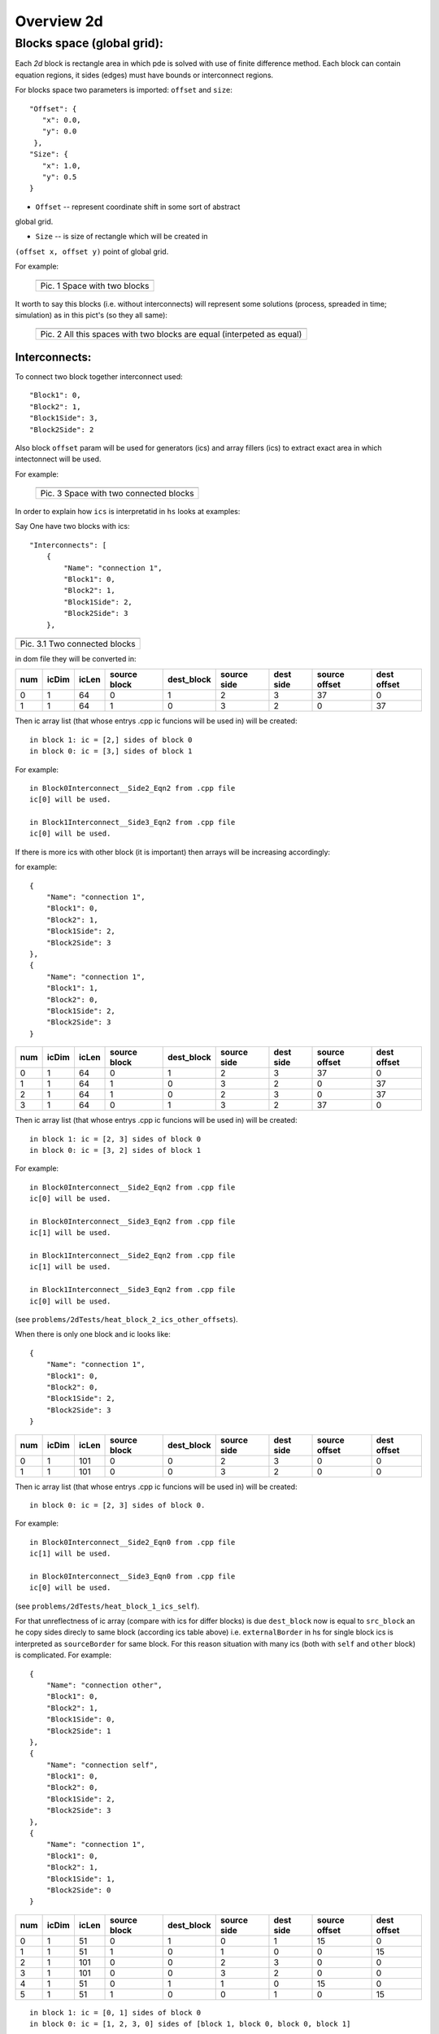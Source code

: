 Overview 2d
===========

Blocks space (global grid):
---------------------------

Each `2d` block is rectangle area in which pde is solved with use of
finite difference method. Each block can contain equation regions,
it sides (edges) must have bounds or interconnect regions.

For blocks space two parameters is imported: ``offset`` and ``size``:

::

    "Offset": {
       "x": 0.0, 
       "y": 0.0
     }, 
    "Size": {
       "x": 1.0, 
       "y": 0.5
    }

- ``Offset`` -- represent coordinate shift in some sort of abstract
global grid.

- ``Size`` -- is size of rectangle which will be created in
``(offset x, offset y)`` point of global grid.

For example:

   +-------------------------------------------------------+
   | .. image:: _static/overview_2d_pic_1_two_blocks_ex.jpg|
   +=======================================================+
   | Pic. 1 Space with two blocks                          |
   +-------------------------------------------------------+

It worth to say this blocks (i.e. without interconnects) will represent some
solutions (process, spreaded in time; simulation) as in this pict's (so they all
same):


   +-----------------------------------------------------------------------+
   | .. image:: _static/overview_2d_pic_2.jpg                              |
   +=======================================================================+
   | Pic. 2 All this spaces with two blocks are equal (interpeted as equal)|
   +-----------------------------------------------------------------------+

Interconnects:
^^^^^^^^^^^^^^

To connect two block together interconnect used:

::

   "Block1": 0, 
   "Block2": 1, 
   "Block1Side": 3, 
   "Block2Side": 2

Also block ``offset`` param will be used for generators (ics) and
array fillers (ics) to extract exact area in which intectonnect will
be used.

For example:

   +-----------------------------------------------+
   | .. image:: _static/overview_2d_pic_3_ic_ex.jpg|
   +===============================================+
   | Pic. 3 Space with two connected blocks        |
   +-----------------------------------------------+

In order to explain how ``ics`` is interpretatid in ``hs``
looks at examples:

Say One have two blocks with ics::

    "Interconnects": [
	{
            "Name": "connection 1", 
            "Block1": 0, 
            "Block2": 1, 
            "Block1Side": 2, 
            "Block2Side": 3
        },


+---------------------------------------------------------------------+
| .. image:: _static/overview_2d_pic_3.1.jpg                          |
+=====================================================================+
| Pic. 3.1 Two connected blocks                                       |
+---------------------------------------------------------------------+

in dom file they will be converted in:

+-----+--------+------+------------+------------+------------+----------+---------------+------------+
| num |  icDim | icLen|source block| dest_block | source side| dest side|  source offset| dest offset|
+=====+========+======+============+============+============+==========+===============+============+ 
| 0   |  1     | 64   |         0  |        1   |        2   |      3   |          37   |        0   |
+-----+--------+------+------------+------------+------------+----------+---------------+------------+
| 1   |  1     | 64   |         1  |        0   |        3   |      2   |           0   |       37   |
+-----+--------+------+------------+------------+------------+----------+---------------+------------+


Then ic array list (that whose entrys .cpp ic funcions will be used in)
will be created::

  in block 1: ic = [2,] sides of block 0
  in block 0: ic = [3,] sides of block 1

For example::

  in Block0Interconnect__Side2_Eqn2 from .cpp file
  ic[0] will be used.

  in Block1Interconnect__Side3_Eqn2 from .cpp file
  ic[0] will be used.


If there is more ics with other block (it is important)
then arrays will be increasing accordingly:

for example::

	{
            "Name": "connection 1", 
            "Block1": 0, 
            "Block2": 1, 
            "Block1Side": 2, 
            "Block2Side": 3
        },
	{
            "Name": "connection 1", 
            "Block1": 1, 
            "Block2": 0, 
            "Block1Side": 2, 
            "Block2Side": 3
        }

+-----+--------+------+------------+------------+------------+----------+---------------+------------+
| num |  icDim | icLen|source block| dest_block | source side| dest side|  source offset| dest offset|
+=====+========+======+============+============+============+==========+===============+============+ 
| 0   |   1    | 64   |          0 |          1 |           2|         3|         37    |        0   |
+-----+--------+------+------------+------------+------------+----------+---------------+------------+
| 1   |   1    | 64   |          1 |          0 |           3|         2|          0    |       37   |
+-----+--------+------+------------+------------+------------+----------+---------------+------------+
| 2   |   1    | 64   |          1 |          0 |           2|         3|          0    |       37   |
+-----+--------+------+------------+------------+------------+----------+---------------+------------+
| 3   |   1    | 64   |          0 |          1 |           3|         2|         37    |        0   |
+-----+--------+------+------------+------------+------------+----------+---------------+------------+

Then ic array list (that whose entrys .cpp ic funcions will be used in)
will be created::

  in block 1: ic = [2, 3] sides of block 0
  in block 0: ic = [3, 2] sides of block 1

For example::

  in Block0Interconnect__Side2_Eqn2 from .cpp file
  ic[0] will be used.

  in Block0Interconnect__Side3_Eqn2 from .cpp file
  ic[1] will be used.

  in Block1Interconnect__Side2_Eqn2 from .cpp file
  ic[1] will be used.

  in Block1Interconnect__Side3_Eqn2 from .cpp file
  ic[0] will be used.
(see ``problems/2dTests/heat_block_2_ics_other_offsets``).

When there is only one block and ic looks like::

	{
            "Name": "connection 1", 
            "Block1": 0, 
            "Block2": 0, 
            "Block1Side": 2, 
            "Block2Side": 3
        }

+-----+--------+------+------------+------------+------------+----------+---------------+------------+
| num |  icDim | icLen|source block| dest_block | source side| dest side|  source offset| dest offset|
+=====+========+======+============+============+============+==========+===============+============+ 
| 0   |   1    | 101  |           0|          0 |           2|        3 |             0 |           0|
+-----+--------+------+------------+------------+------------+----------+---------------+------------+  
| 1   |   1    | 101  |           0|          0 |           3|        2 |             0 |           0|  
+-----+--------+------+------------+------------+------------+----------+---------------+------------+

Then ic array list (that whose entrys .cpp ic funcions will be used in)
will be created::

  in block 0: ic = [2, 3] sides of block 0.

For example::
  
  in Block0Interconnect__Side2_Eqn0 from .cpp file
  ic[1] will be used.

  in Block0Interconnect__Side3_Eqn0 from .cpp file
  ic[0] will be used.
(see ``problems/2dTests/heat_block_1_ics_self``).

For that unreflectness of ic array (compare with ics for differ blocks)
is due ``dest_block`` now is equal to ``src_block``
an he copy sides direcly to same block (according ics table above)
i.e.  ``externalBorder`` in hs for single block ics is
interpreted as ``sourceBorder`` for same block.
For this reason situation with many ics (both with ``self`` and ``other`` block)
is complicated. For example::

	{
            "Name": "connection other", 
            "Block1": 0, 
            "Block2": 1, 
            "Block1Side": 0, 
            "Block2Side": 1
        },
	{
            "Name": "connection self", 
            "Block1": 0, 
            "Block2": 0, 
            "Block1Side": 2, 
            "Block2Side": 3
        },
	{
            "Name": "connection 1", 
            "Block1": 0, 
            "Block2": 1, 
            "Block1Side": 1, 
            "Block2Side": 0
        }

+-----+--------+------+------------+------------+------------+----------+---------------+------------+
| num |  icDim | icLen|source block| dest_block | source side| dest side|  source offset| dest offset|
+=====+========+======+============+============+============+==========+===============+============+
|0    |  1     | 51   |          0 |          1 |           0|         1|             15|           0|
+-----+--------+------+------------+------------+------------+----------+---------------+------------+
|1    |  1     | 51   |          1 |          0 |           1|         0|              0|          15|
+-----+--------+------+------------+------------+------------+----------+---------------+------------+
|2    |  1     |  101 |          0 |          0 |           2|         3|              0|           0|
+-----+--------+------+------------+------------+------------+----------+---------------+------------+
|3    |  1     | 101  |          0 |          0 |           3|         2|              0|           0|
+-----+--------+------+------------+------------+------------+----------+---------------+------------+
|4    |  1     | 51   |          0 |          1 |           1|         0|             15|           0|
+-----+--------+------+------------+------------+------------+----------+---------------+------------+
|5    |  1     | 51   |          1 |          0 |           0|         1|              0|          15|  
+-----+--------+------+------------+------------+------------+----------+---------------+------------+

::

   in block 1: ic = [0, 1] sides of block 0
   in block 0: ic = [1, 2, 3, 0] sides of [block 1, block 0, block 0, block 1]


For example::

  Block0Interconnect__Side0_Eqn0 from .cpp file
  ic[0] will be used.
  Block0Interconnect__Side1_Eqn0 from .cpp file
  ic[3] will be used.
  Block0Interconnect__Side2_Eqn0 from .cpp file
  ic[2] will be used.
  Block0Interconnect__Side3_Eqn0 from .cpp file
  ic[1] will be used.

  Block1Interconnect__Side0_Eqn0 from .cpp file
  ic[1] will be used.
  Block1Interconnect__Side1_Eqn0 from .cpp file
  ic[0] will be used.

(see ``problems/2dTests/heat_block_2_ics_self_other``)


If order of ics was chenged in .json
then order of ic in entrys table will be changed to:
For example for order::

 	{
            "Name": "connection other", 
            "Block1": 0, 
            "Block2": 1, 
            "Block1Side": 0, 
            "Block2Side": 1
        },
	{
            "Name": "connection 1", 
            "Block1": 0, 
            "Block2": 1, 
            "Block1Side": 1, 
            "Block2Side": 0
        },
	{
            "Name": "connection self", 
            "Block1": 0, 
            "Block2": 0, 
            "Block1Side": 2, 
            "Block2Side": 3
        }

entry table will looks like:

+-----+--------+------+------------+------------+------------+----------+---------------+------------+
| num |  icDim | icLen|source block| dest_block | source side| dest side|  source offset| dest offset|
+=====+========+======+============+============+============+==========+===============+============+
| 0   |   1    | 51   |          0 |          1 |          0 |        1 |            15 |          0 |  
+-----+--------+------+------------+------------+------------+----------+---------------+------------+
| 1   |   1    | 51   |          1 |          0 |          1 |        0 |             0 |         15 |
+-----+--------+------+------------+------------+------------+----------+---------------+------------+
| 2   |   1    | 51   |          0 |          1 |          1 |        0 |            15 |          0 |
+-----+--------+------+------------+------------+------------+----------+---------------+------------+
| 3   |   1    | 51   |          1 |          0 |          0 |        1 |             0 |         15 | 
+-----+--------+------+------------+------------+------------+----------+---------------+------------+
| 4   |   1    | 101  |          0 |          0 |          2 |        3 |             0 |          0 |
+-----+--------+------+------------+------------+------------+----------+---------------+------------+
| 5   |   1    | 101  |          0 |          0 |          3 |        2 |             0 |          0 | 
+-----+--------+------+------------+------------+------------+----------+---------------+------------+


and ics array in .cpp will looks like::
  in block 1: ic = [0, 1] sides of block 0
  in block 0: ic = [1, 0, 2, 3] sides of [block 1, block 1, block 0, block 0]


what will cause ic function in .cpp change they icIdx too::

  Block0Interconnect__Side0_Eqn0 from .cpp file
  ic[0] will be used.
  Block0Interconnect__Side1_Eqn0 from .cpp file
  ic[1] will be used.
  Block0Interconnect__Side2_Eqn0 from .cpp file
  ic[3] will be used.
  Block0Interconnect__Side3_Eqn0 from .cpp file
  ic[2] will be used.

  Block1Interconnect__Side0_Eqn0 from .cpp file
  ic[1] will be used.
  Block1Interconnect__Side1_Eqn0 from .cpp file
  ic[0] will be used.

(see ``problems/2dTests/heat_block_2_ics_self_other_order``).


It worth to say this blocks  will represent some solutions (process,
 spreaded in time; simulation) as in this pict's (so they all same):

   +-----------------------------------------------------------------------+
   | .. image:: _static/overview_2d_pic_4.jpg                              |
   +=======================================================================+
   | Pic. 4 All this spaces with two blocks are equal (interpeted as equal)|
   +-----------------------------------------------------------------------+


So model can represent not only euclidian infinity flat space but also
finit flat space (as torus):

   +-----------------------------------------------+
   | .. image:: _static/overview_2d_pic_5_torus.jpg|
   +===============================================+
   | Pic. 5 Space for torus                        |
   +-----------------------------------------------+
 
